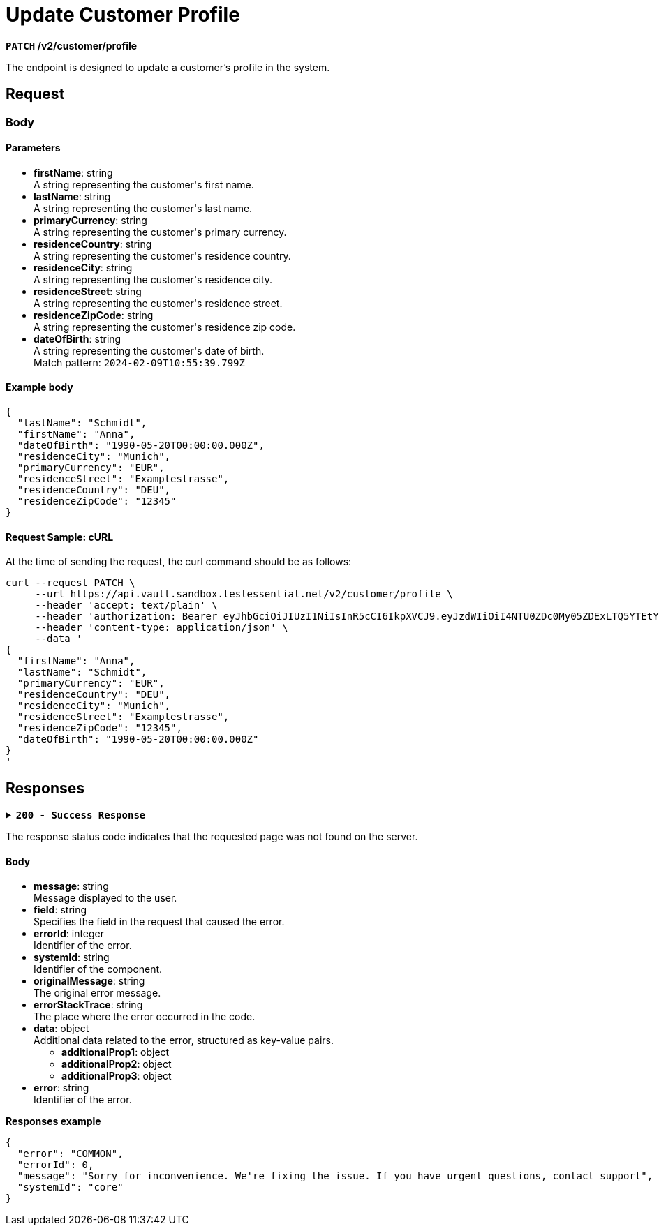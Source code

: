 = *Update Customer Profile*

*`PATCH` /v2/customer/profile*

The endpoint is designed to update a customer's profile in the system.

== *Request*

=== *Body*


.Media Type: *application/json*


==== *Parameters*


++++
<ul>
  <li><strong>firstName</strong>: string<br>
    A string representing the customer's first name.
  </li>
  <li><strong>lastName</strong>: string<br>
    A string representing the customer's last name.
  </li>
  <li><strong>primaryCurrency</strong>: string<br>
    A string representing the customer's primary currency.
  </li>
  <li><strong>residenceCountry</strong>: string<br>
    A string representing the customer's residence country.
  </li>
  <li><strong>residenceCity</strong>: string<br>
    A string representing the customer's residence city.
  </li>
  <li><strong>residenceStreet</strong>: string<br>
    A string representing the customer's residence street.
  </li>
  <li><strong>residenceZipCode</strong>: string<br>
    A string representing the customer's residence zip code.
  </li>
  <li><strong>dateOfBirth</strong>: string<br>
    A string representing the customer's date of birth.<br>
    Match pattern: <code>2024-02-09T10:55:39.799Z</code>
  </li>
</ul>

++++



==== **Example body**

[source,json]
----
{
  "lastName": "Schmidt",
  "firstName": "Anna",
  "dateOfBirth": "1990-05-20T00:00:00.000Z",
  "residenceCity": "Munich",
  "primaryCurrency": "EUR",
  "residenceStreet": "Examplestrasse",
  "residenceCountry": "DEU",
  "residenceZipCode": "12345"
}
----

==== **Request Sample: cURL**

At the time of sending the request, the curl command should be as follows:

[source,curl]
----
curl --request PATCH \
     --url https://api.vault.sandbox.testessential.net/v2/customer/profile \
     --header 'accept: text/plain' \
     --header 'authorization: Bearer eyJhbGciOiJIUzI1NiIsInR5cCI6IkpXVCJ9.eyJzdWIiOiI4NTU0ZDc0My05ZDExLTQ5YTEtYTMyMy03YmRmOGQ4NDdjMjEiLCJleHAiOjE3MDk3MjQ1NjQsImlhdCI6MTcwOTYzODE2NH0.deZXGfjS7oVprz2XoZseeYa7l8ti8aAJaELBeDDtglI' \
     --header 'content-type: application/json' \
     --data '
{
  "firstName": "Anna",
  "lastName": "Schmidt",
  "primaryCurrency": "EUR",
  "residenceCountry": "DEU",
  "residenceCity": "Munich",
  "residenceStreet": "Examplestrasse",
  "residenceZipCode": "12345",
  "dateOfBirth": "1990-05-20T00:00:00.000Z"
}
'
----

== Responses

.*`200 - Success Response`*
[%collapsible.200]

====
The response status code indicates that the request was successfully processed.

[IMPORTANT]

The *No Content* response indicates that the request was successfully processed


.*`400 - Bad Request`*
[%collapsible.400]
====
The response status code indicates that the requested page was not found on the server.

++++
<h4>Body</h4>
<ul>
  <li><strong>message</strong>: string<br>
    Message displayed to the user.
  </li>
  <li><strong>field</strong>: string<br>
    Specifies the field in the request that caused the error.
  </li>
  <li><strong>errorId</strong>: integer<br>
    Identifier of the error.
  </li>
  <li><strong>systemId</strong>: string<br>
    Identifier of the component.
  </li>
  <li><strong>originalMessage</strong>: string<br>
    The original error message.
  </li>
  <li><strong>errorStackTrace</strong>: string<br>
    The place where the error occurred in the code.
  </li>
  <li><strong>data</strong>: object<br>
    Additional data related to the error, structured as key-value pairs.
    <ul>
      <li><strong>additionalProp1</strong>: object</li>
      <li><strong>additionalProp2</strong>: object</li>
      <li><strong>additionalProp3</strong>: object</li>
    </ul>
  </li>
  <li><strong>error</strong>: string<br>
    Identifier of the error.
  </li>
</ul>

++++

**Responses example**

[source,json]
----
{
  "error": "COMMON",
  "errorId": 0,
  "message": "Sorry for inconvenience. We're fixing the issue. If you have urgent questions, contact support",
  "systemId": "core"
}
----




